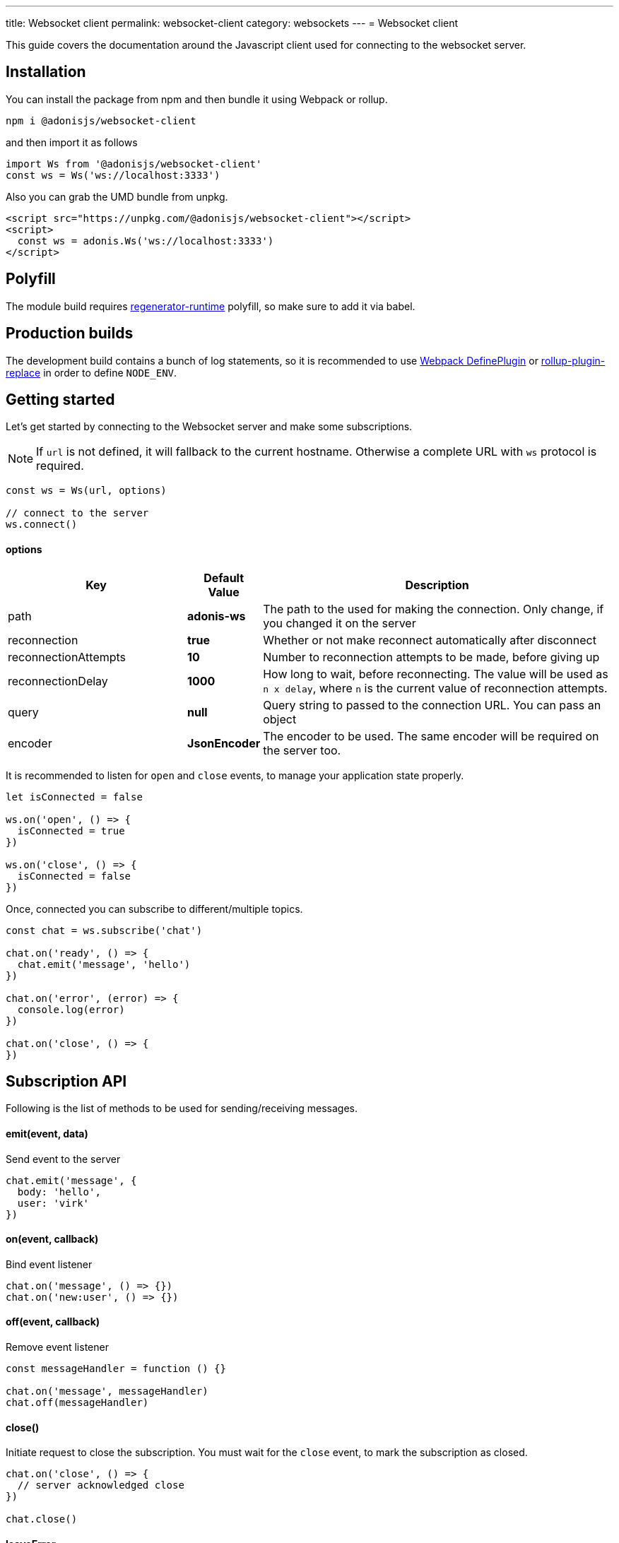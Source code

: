 ---
title: Websocket client
permalink: websocket-client
category: websockets
---
= Websocket client

toc::[]

This guide covers the documentation around the Javascript client used for connecting to the websocket server.

== Installation
You can install the package from npm and then bundle it using Webpack or rollup.

[source, bash]
----
npm i @adonisjs/websocket-client
----

and then import it as follows

[source, js]
----
import Ws from '@adonisjs/websocket-client'
const ws = Ws('ws://localhost:3333')
----

Also you can grab the UMD bundle from unpkg.
[source, html]
----
<script src="https://unpkg.com/@adonisjs/websocket-client"></script>
<script>
  const ws = adonis.Ws('ws://localhost:3333')
</script>
----

== Polyfill
The module build requires link:https://babeljs.io/docs/plugins/transform-regenerator[regenerator-runtime] polyfill, so make sure to add it via babel.

== Production builds
The development build contains a bunch of log statements, so it is recommended to use link:https://webpack.js.org/plugins/define-plugin/[Webpack DefinePlugin] or link:https://github.com/rollup/rollup-plugin-replace[rollup-plugin-replace] in order to define `NODE_ENV`.

== Getting started
Let's get started by connecting to the Websocket server and make some subscriptions.

NOTE: If `url` is not defined, it will fallback to the current hostname. Otherwise a complete URL with `ws` protocol is required.

[source, js]
----
const ws = Ws(url, options)

// connect to the server
ws.connect()
----

==== options

[role="resource-table", options="header", cols="30%, 10%, 60%"]
|===
| Key | Default Value | Description
| path | *adonis-ws* | The path to the used for making the connection. Only change, if you changed it on the server
| reconnection | *true* | Whether or not make reconnect automatically after disconnect
| reconnectionAttempts | *10* | Number to reconnection attempts to be made, before giving up
| reconnectionDelay | *1000* | How long to wait, before reconnecting. The value will be used as `n x delay`, where `n` is the current value of reconnection attempts.
| query | *null* | Query string to passed to the connection URL. You can pass an object
| encoder | *JsonEncoder* | The encoder to be used. The same encoder will be required on the server too.
|===

It is recommended to listen for `open` and `close` events, to manage your application state properly.

[source, js]
----
let isConnected = false

ws.on('open', () => {
  isConnected = true
})

ws.on('close', () => {
  isConnected = false
})
----

Once, connected you can subscribe to different/multiple topics.

[source, js]
----
const chat = ws.subscribe('chat')

chat.on('ready', () => {
  chat.emit('message', 'hello')
})

chat.on('error', (error) => {
  console.log(error)
})

chat.on('close', () => {
})
----

== Subscription API
Following is the list of methods to be used for sending/receiving messages.

==== emit(event, data)
Send event to the server

[source, js]
----
chat.emit('message', {
  body: 'hello',
  user: 'virk'
})
----

==== on(event, callback)
Bind event listener

[source, js]
----
chat.on('message', () => {})
chat.on('new:user', () => {})
----

==== off(event, callback)
Remove event listener

[source, js]
----
const messageHandler = function () {}

chat.on('message', messageHandler)
chat.off(messageHandler)
----

==== close()
Initiate request to close the subscription. You must wait for the `close` event, to mark the subscription as closed.

[source, js]
----
chat.on('close', () => {
  // server acknowledged close
})

chat.close()
----

==== leaveError
The `leaveError` event is emitted, when server refuses to close the subscription. This ideally will never occur.

[source, js]
----
chat.on('leaveError', (response) => {
  console.log(response)
})
----

==== error
Emitted when error occurs on the TCP connection. Ideally you must be listening to `ws.on('error')` event.

[source, js]
----
chat.on('error', (event) => {
})
----

==== close
Emitted when subscription is closed.

[source, js]
----
chat.on('close', () => {
})
----

== Ws API
Below is the list of methods available on a single `ws` connection.

[source, js]
----
const ws = Ws(url, options)
----

==== connect
Initiate the connection

[source, js]
----
ws.connect()
----

==== close
Forcefully close the connection. After this, all subscription will removed and no reconnection will be triggered.

[source, js]
----
ws.close()
----

==== getSubscription(topic)
Returns instance of a subscription for a given topic. If there is no subscription `null` will be returned.

[source, js]
----
ws.subscribe('chat')

ws.getSubscription('chat').on('message', () => {
})
----

==== subscribe(topic)
Subscribe to a topic. Subscribing to the same topic twice, will raise an exception.

[source, js]
----
const chat = ws.subscribe('chat')
----

== Authentication
The Javascript client makes it super easy to authenticate users. The auth credentials are only passed once to the server, during the initial connection and then same information can be reused to allow or disallow channel subscriptions.

NOTE: If you are using sessions, then user will be authenticated automatically, if they have a valid session.

==== withBasicAuth(username, password)
Authenticate user using basic auth

[source, js]
----
const ws = Ws(url, options)

ws
  .withBasicAuth(username, password)
  .connect()
----

==== withApiToken(token)
Authenticate user using api token

[source, js]
----
const ws = Ws(url, options)

ws
  .withApiToken(token)
  .connect()
----

==== withJwtToken(token)
Authenticate user using JWT token

[source, js]
----
const ws = Ws(url, options)

ws
  .withJwtToken(token)
  .connect()
----

On the server, you can access the user information from the `auth` object.

NOTE: You must setup required middleware before running the following code. Learn more about link:websocket-server#_registering_middleware[middleware]

[source, js]
----
Ws.channel('chat', ({ auth }) => {
  console.log(auth.user)
})
----

In order to enforce authenticated connections, make sure to define the named middleware.

[source, js]
----
Ws.channel('chat', ({ auth }) => {
  console.log(auth.user)
}).middleware(['auth'])
----
